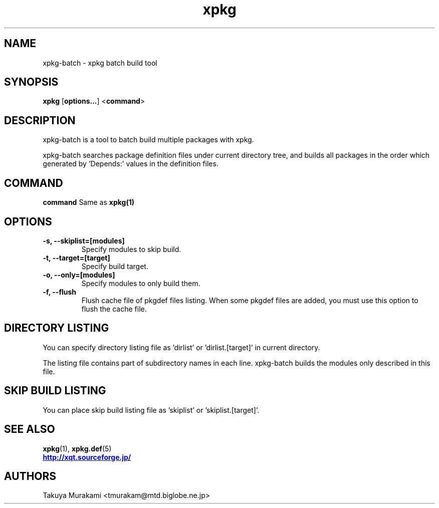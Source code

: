.TH "xpkg" "1" "29 June 2005" "X/Qt Server Project"
.SH NAME
xpkg-batch \- xpkg batch build tool

.SH SYNOPSIS
.BR xpkg " [" options... "] <" command ">

.SH DESCRIPTION

xpkg-batch is a tool to batch build multiple packages with xpkg.

xpkg-batch searches package definition files under current directory
tree, and builds all packages in the order which generated by 'Depends:'
values in the definition files.

.SH COMMAND
.B command
Same as 
.B xpkg(1)
.

.SH OPTIONS

.TP
.B -s, --skiplist=[modules]
Specify modules to skip build.

.TP
.B -t, --target=[target]
Specify build target.

.TP
.B -o, --only=[modules]
Specify modules to only build them.

.TP
.B -f, --flush
Flush cache file of pkgdef files listing. When some pkgdef files are
added, you must use this option to flush the cache file.

.SH DIRECTORY LISTING

You can specify directory listing file as 'dirlist' or 'dirlist.[target]'
in current directory.

The listing file contains part of subdirectory names in each line.
xpkg-batch builds the modules only described in this file.

.SH SKIP BUILD LISTING

You can place skip build listing file as 'skiplist' or 'skiplist.[target]'.


.SH SEE ALSO

.BR xpkg (1),
.BR xpkg.def (5)
.nf
.UR http://xqt.sourceforge.jp/
.B http://xqt.sourceforge.jp/
.UE
.fi

.SH AUTHORS
.nf
Takuya Murakami <tmurakam@mtd.biglobe.ne.jp>
.fi
